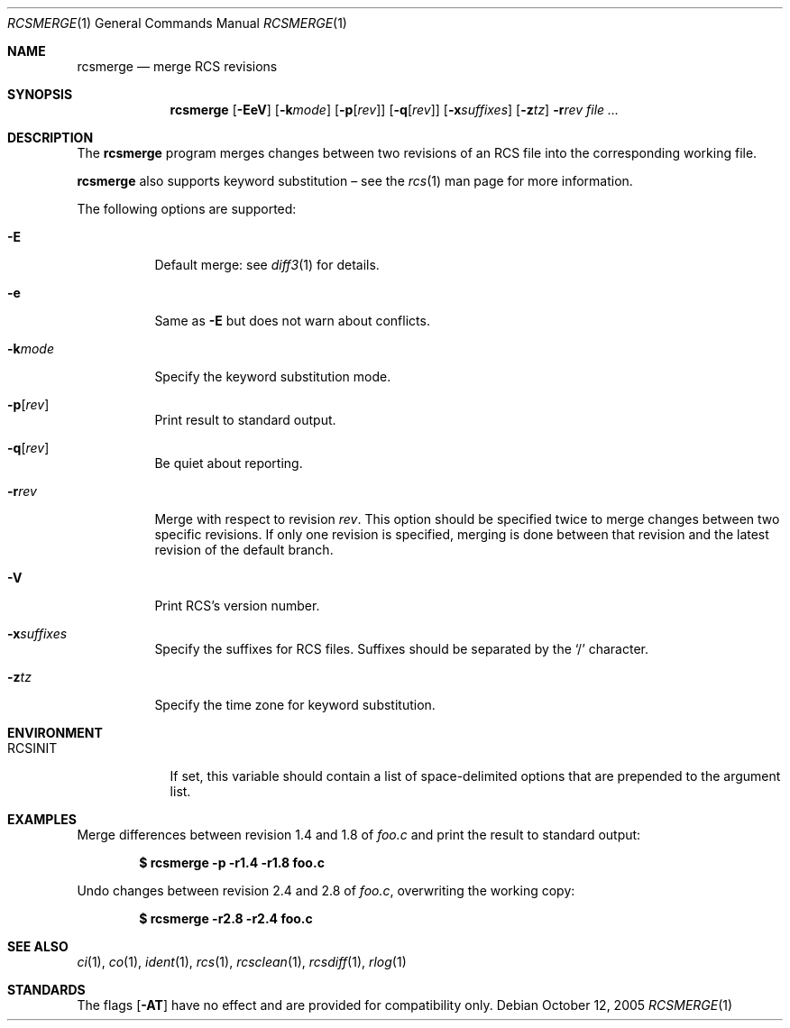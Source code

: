 .\"	$OpenBSD: rcsmerge.1,v 1.7 2006/04/24 08:18:06 jmc Exp $
.\"
.\" Copyright (c) 2005 Xavier Santolaria <xsa@openbsd.org>
.\" All rights reserved.
.\"
.\" Permission to use, copy, modify, and distribute this software for any
.\" purpose with or without fee is hereby granted, provided that the above
.\" copyright notice and this permission notice appear in all copies.
.\"
.\" THE SOFTWARE IS PROVIDED "AS IS" AND THE AUTHOR DISCLAIMS ALL WARRANTIES
.\" WITH REGARD TO THIS SOFTWARE INCLUDING ALL IMPLIED WARRANTIES OF
.\" MERCHANTABILITY AND FITNESS. IN NO EVENT SHALL THE AUTHOR BE LIABLE FOR
.\" ANY SPECIAL, DIRECT, INDIRECT, OR CONSEQUENTIAL DAMAGES OR ANY DAMAGES
.\" WHATSOEVER RESULTING FROM LOSS OF USE, DATA OR PROFITS, WHETHER IN AN
.\" ACTION OF CONTRACT, NEGLIGENCE OR OTHER TORTIOUS ACTION, ARISING OUT OF
.\" OR IN CONNECTION WITH THE USE OR PERFORMANCE OF THIS SOFTWARE.
.Dd October 12, 2005
.Dt RCSMERGE 1
.Os
.Sh NAME
.Nm rcsmerge
.Nd merge RCS revisions
.Sh SYNOPSIS
.Nm
.Op Fl EeV
.Op Fl k Ns Ar mode
.Op Fl p Ns Op Ar rev
.Op Fl q Ns Op Ar rev
.Op Fl x Ns Ar suffixes
.Op Fl z Ns Ar tz
.Fl r Ns Ar rev
.Ar
.Sh DESCRIPTION
The
.Nm
program merges changes between two revisions of an RCS file into
the corresponding working file.
.Pp
.Nm
also supports
keyword substitution \(en
see the
.Xr rcs 1
man page for more information.
.Pp
The following options are supported:
.Bl -tag -width Ds
.It Fl E
Default merge:
see
.Xr diff3 1
for details.
.It Fl e
Same as
.Fl E
but does not warn about conflicts.
.It Fl k Ns Ar mode
Specify the keyword substitution mode.
.It Fl p Ns Op Ar rev
Print result to standard output.
.It Fl q Ns Op Ar rev
Be quiet about reporting.
.It Fl r Ns Ar rev
Merge with respect to revision
.Ar rev .
This option should be specified twice to merge changes
between two specific revisions.
If only one revision is specified,
merging is done between that revision and
the latest revision of the default branch.
.It Fl V
Print RCS's version number.
.It Fl x Ns Ar suffixes
Specify the suffixes for RCS files.
Suffixes should be separated by the
.Sq /
character.
.It Fl z Ns Ar tz
Specify the time zone for keyword substitution.
.El
.Sh ENVIRONMENT
.Bl -tag -width RCSINIT
.It Ev RCSINIT
If set, this variable should contain a list of space-delimited options that
are prepended to the argument list.
.El
.Sh EXAMPLES
Merge differences between revision 1.4 and 1.8 of
.Pa foo.c
and print the result to standard output:
.Pp
.Dl $ rcsmerge -p -r1.4 -r1.8 foo.c
.Pp
Undo changes between revision 2.4 and 2.8 of
.Pa foo.c ,
overwriting the working copy:
.Pp
.Dl $ rcsmerge -r2.8 -r2.4 foo.c
.Sh SEE ALSO
.Xr ci 1 ,
.Xr co 1 ,
.Xr ident 1 ,
.Xr rcs 1 ,
.Xr rcsclean 1 ,
.Xr rcsdiff 1 ,
.Xr rlog 1
.Sh STANDARDS
The flags
.Op Fl AT
have no effect and are provided
for compatibility only.
